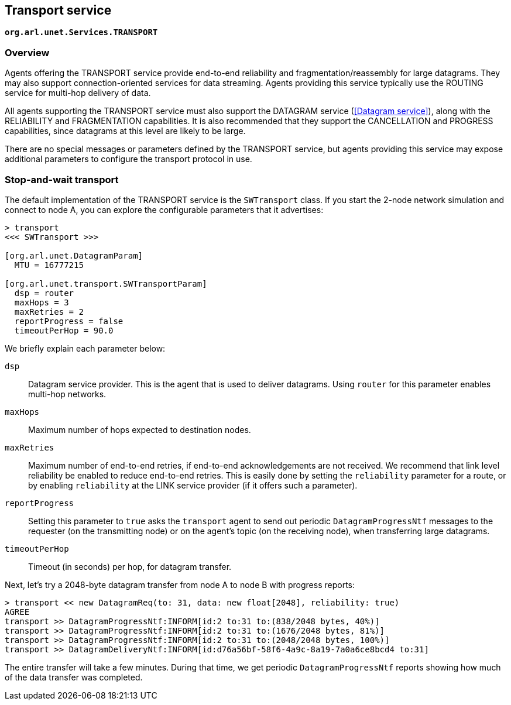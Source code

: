 == Transport service

`*org.arl.unet.Services.TRANSPORT*`

=== Overview

Agents offering the TRANSPORT service provide end-to-end reliability and fragmentation/reassembly for large datagrams. They may also support connection-oriented services for data streaming. Agents providing this service typically use the ROUTING service for multi-hop delivery of data.

All agents supporting the TRANSPORT service must also support the DATAGRAM service (<<Datagram service>>), along with the RELIABILITY and FRAGMENTATION capabilities. It is also recommended that they support the CANCELLATION and PROGRESS capabilities, since datagrams at this level are likely to be large.

There are no special messages or parameters defined by the TRANSPORT service, but agents providing this service may expose additional parameters to configure the transport protocol in use.

=== Stop-and-wait transport

The default implementation of the TRANSPORT service is the `SWTransport` class. If you start the 2-node network simulation and connect to node A, you can explore the configurable parameters that it advertises:

[source]
----
> transport
<<< SWTransport >>>

[org.arl.unet.DatagramParam]
  MTU = 16777215

[org.arl.unet.transport.SWTransportParam]
  dsp = router
  maxHops = 3
  maxRetries = 2
  reportProgress = false
  timeoutPerHop = 90.0
----

We briefly explain each parameter below:

`dsp`:: Datagram service provider. This is the agent that is used to deliver datagrams. Using `router` for this parameter enables multi-hop networks.

`maxHops`:: Maximum number of hops expected to destination nodes.

`maxRetries`:: Maximum number of end-to-end retries, if end-to-end acknowledgements are not received. We recommend that link level reliability be enabled to reduce end-to-end retries. This is easily done by setting the `reliability` parameter for a route, or by enabling `reliability` at the LINK service provider (if it offers such a parameter).

`reportProgress`:: Setting this parameter to `true` asks the `transport` agent to send out periodic `DatagramProgressNtf` messages to the requester (on the transmitting node) or on the agent's topic (on the receiving node), when transferring large datagrams.

`timeoutPerHop`:: Timeout (in seconds) per hop, for datagram transfer.

Next, let's try a 2048-byte datagram transfer from node A to node B with progress reports:

[source]
----
> transport << new DatagramReq(to: 31, data: new float[2048], reliability: true)
AGREE
transport >> DatagramProgressNtf:INFORM[id:2 to:31 to:(838/2048 bytes, 40%)]
transport >> DatagramProgressNtf:INFORM[id:2 to:31 to:(1676/2048 bytes, 81%)]
transport >> DatagramProgressNtf:INFORM[id:2 to:31 to:(2048/2048 bytes, 100%)]
transport >> DatagramDeliveryNtf:INFORM[id:d76a56bf-58f6-4a9c-8a19-7a0a6ce8bcd4 to:31]
----

The entire transfer will take a few minutes. During that time, we get periodic `DatagramProgressNtf` reports showing how much of the data transfer was completed.
